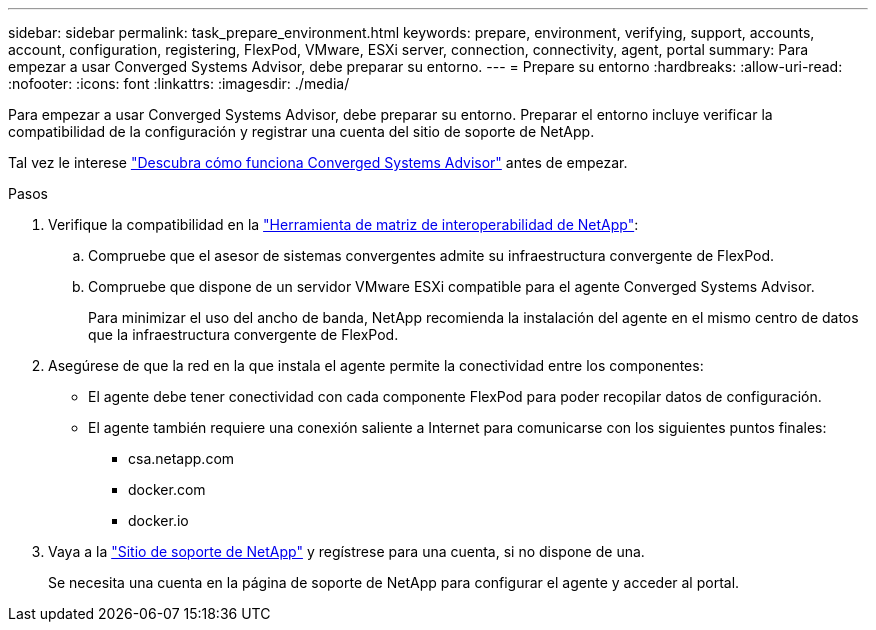 ---
sidebar: sidebar 
permalink: task_prepare_environment.html 
keywords: prepare, environment, verifying, support, accounts, account, configuration, registering, FlexPod, VMware, ESXi server, connection, connectivity, agent, portal 
summary: Para empezar a usar Converged Systems Advisor, debe preparar su entorno. 
---
= Prepare su entorno
:hardbreaks:
:allow-uri-read: 
:nofooter: 
:icons: font
:linkattrs: 
:imagesdir: ./media/


[role="lead"]
Para empezar a usar Converged Systems Advisor, debe preparar su entorno. Preparar el entorno incluye verificar la compatibilidad de la configuración y registrar una cuenta del sitio de soporte de NetApp.

Tal vez le interese link:concept_architecture.html["Descubra cómo funciona Converged Systems Advisor"] antes de empezar.

.Pasos
. Verifique la compatibilidad en la http://mysupport.netapp.com/matrix["Herramienta de matriz de interoperabilidad de NetApp"^]:
+
.. Compruebe que el asesor de sistemas convergentes admite su infraestructura convergente de FlexPod.
.. Compruebe que dispone de un servidor VMware ESXi compatible para el agente Converged Systems Advisor.
+
Para minimizar el uso del ancho de banda, NetApp recomienda la instalación del agente en el mismo centro de datos que la infraestructura convergente de FlexPod.



. Asegúrese de que la red en la que instala el agente permite la conectividad entre los componentes:
+
** El agente debe tener conectividad con cada componente FlexPod para poder recopilar datos de configuración.
** El agente también requiere una conexión saliente a Internet para comunicarse con los siguientes puntos finales:
+
*** csa.netapp.com
*** docker.com
*** docker.io




. Vaya a la https://mysupport.netapp.com["Sitio de soporte de NetApp"^] y regístrese para una cuenta, si no dispone de una.
+
Se necesita una cuenta en la página de soporte de NetApp para configurar el agente y acceder al portal.


